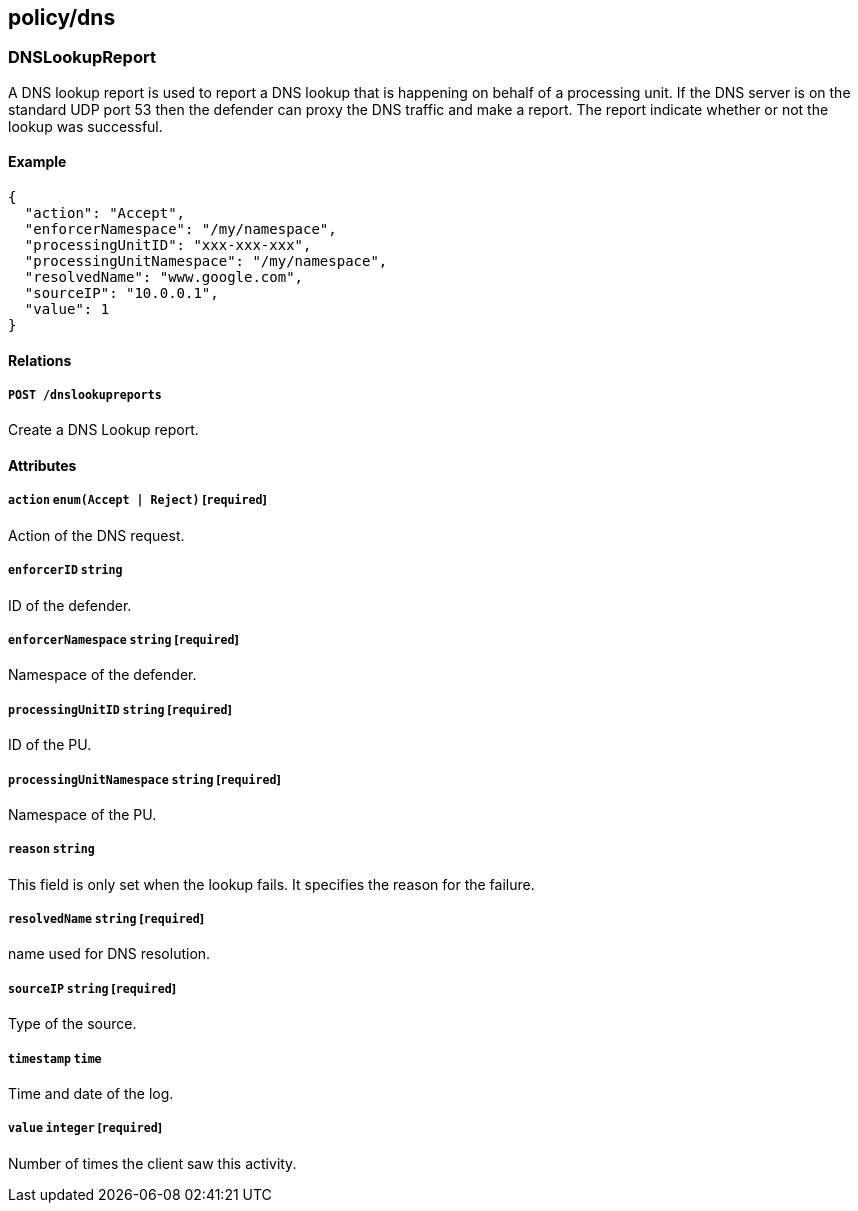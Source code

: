 == policy/dns

=== DNSLookupReport

A DNS lookup report is used to report a DNS lookup that is happening on
behalf of a processing unit. If the DNS server is on the standard UDP
port 53 then the defender can proxy the DNS traffic and make a report.
The report indicate whether or not the lookup was successful.

==== Example

[source,json]
----
{
  "action": "Accept",
  "enforcerNamespace": "/my/namespace",
  "processingUnitID": "xxx-xxx-xxx",
  "processingUnitNamespace": "/my/namespace",
  "resolvedName": "www.google.com",
  "sourceIP": "10.0.0.1",
  "value": 1
}
----

==== Relations

===== `POST /dnslookupreports`

Create a DNS Lookup report.

==== Attributes

===== `action` `enum(Accept | Reject)` [`required`]

Action of the DNS request.

===== `enforcerID` `string`

ID of the defender.

===== `enforcerNamespace` `string` [`required`]

Namespace of the defender.

===== `processingUnitID` `string` [`required`]

ID of the PU.

===== `processingUnitNamespace` `string` [`required`]

Namespace of the PU.

===== `reason` `string`

This field is only set when the lookup fails. It specifies the reason
for the failure.

===== `resolvedName` `string` [`required`]

name used for DNS resolution.

===== `sourceIP` `string` [`required`]

Type of the source.

===== `timestamp` `time`

Time and date of the log.

===== `value` `integer` [`required`]

Number of times the client saw this activity.
